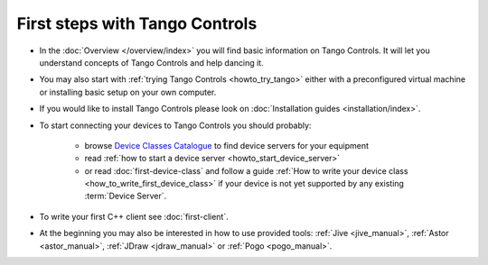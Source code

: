 .. _first_steps:

First steps with Tango Controls
-------------------------------

* In the :doc:`Overview </overview/index>` you will find basic information on Tango Controls. It will let you understand
  concepts of Tango Controls and help dancing it.

* You may also start with :ref:`trying Tango Controls <howto_try_tango>` either with a preconfigured virtual
  machine or installing basic setup on your own computer.

* If you would like to install Tango Controls please look on :doc:`Installation guides <installation/index>`.

* To start connecting your devices to Tango Controls you should probably:

    * browse `Device Classes Catalogue <http://www.tango-controls.org/resources/dsc/>`_ to find device servers
      for your equipment

    * read :ref:`how to start a device server <howto_start_device_server>`

    * or read :doc:`first-device-class` and follow a guide
      :ref:`How to write your device class <how_to_write_first_device_class>` if your device is not yet
      supported by any existing :term:`Device Server`.

* To write your first C++ client see :doc:`first-client`.

* At the beginning you may also be interested in how to use provided tools:
  :ref:`Jive <jive_manual>`,
  :ref:`Astor <astor_manual>`, :ref:`JDraw <jdraw_manual>` or :ref:`Pogo <pogo_manual>`.





..    • what is necessary to have a minimum tango control system on a single machine or on several hosts sharing a single tango database, etc...
.. • how and what to install it on a single machine, on a set of machine sharing the same database server.
.. • How to try it.
.. • Integrating exiting device servers, declaring classes in device servers, declaring devices, running several instances...
.. • Playing with generic tools.
.. • How to develop your own device class.
.. • How to make a device server from one or several device classes

